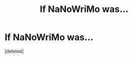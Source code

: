 #+TITLE: If NaNoWriMo was...

* If NaNoWriMo was...
:PROPERTIES:
:Score: 2
:DateUnix: 1541825976.0
:DateShort: 2018-Nov-10
:END:
[deleted]

